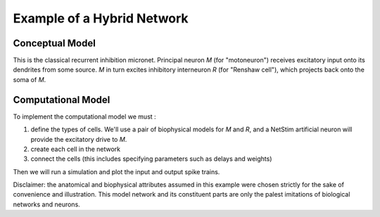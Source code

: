 .. _example_hybrid_network:

Example of a Hybrid Network
==========

Conceptual Model
--------

.. image::
    fig/micronetc.gif
    :align: center

This is the classical recurrent inhibition micronet. Principal neuron *M* (for "motoneuron") receives excitatory input onto its dendrites from some source. *M* in turn excites inhibitory interneuron *R* (for "Renshaw cell"), which projects back onto the soma of *M*.

Computational Model
--------

To implement the computational model we must :

1.
    define the types of cells. We'll use a pair of biophysical models for *M* and *R*, and a NetStim artificial neuron will provide the excitatory drive to *M*.

2.
    create each cell in the network

3.
    connect the cells (this includes specifying parameters such as delays and weights)

Then we will run a simulation and plot the input and output spike trains.

Disclaimer: the anatomical and biophysical attributes assumed in this example were chosen strictly for the sake of convenience and illustration. This model network and its constituent parts are only the palest imitations of biological networks and neurons.

